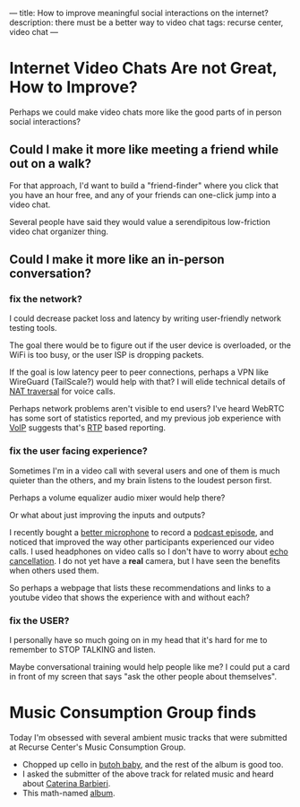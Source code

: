 ---
title: How to improve meaningful social interactions on the internet?
description: there must be a better way to video chat
tags: recurse center, video chat
---
#+AUTHOR: Shae Erisson
#+DATE: 2022-03-30

[[../images/brynslustafir.png]]

* Internet Video Chats Are not Great, How to Improve?
Perhaps we could make video chats more like the good parts of in person social interactions?

** Could I make it more like meeting a friend while out on a walk?

For that approach, I'd want to build a "friend-finder" where you click that you have an hour free, and any of your friends can one-click jump into a video chat.

Several people have said they would value a serendipitous low-friction video chat organizer thing.

** Could I make it more like an in-person conversation?

*** fix the network?
I could decrease packet loss and latency by writing user-friendly network testing tools.

The goal there would be to figure out if the user device is overloaded, or the WiFi is too busy, or the user ISP is dropping packets.

If the goal is low latency peer to peer connections, perhaps a VPN like WireGuard (TailScale?) would help with that? I will elide technical details of [[https://en.wikipedia.org/wiki/NAT_traversal][NAT traversal]] for voice calls.

Perhaps network problems aren't visible to end users? I've heard WebRTC has some sort of statistics reported, and my previous job experience with [[https://en.wikipedia.org/wiki/Voice_over_IP][VoIP]] suggests that's [[https://en.wikipedia.org/wiki/Real-time_Transport_Protocol][RTP]] based reporting.

*** fix the user facing experience?
Sometimes I'm in a video call with several users and one of them is much quieter than the others, and my brain listens to the loudest person first.

Perhaps a volume equalizer audio mixer would help there?

Or what about just improving the inputs and outputs?

I recently bought a [[https://www.bluemic.com/en-us/products/yeti-x/][better microphone]] to record a [[https://anchor.fm/cofree-coffee/episodes/Shae-Erisson-e1f3o16][podcast episode]], and noticed that improved the way other participants experienced our video calls.
I used headphones on video calls so I don't have to worry about [[https://en.wikipedia.org/wiki/Echo_suppression_and_cancellation][echo cancellation]].
I do not yet have a *real* camera, but I have seen the benefits when others used them.

So perhaps a webpage that lists these recommendations and links to a youtube video that shows the experience with and without each?

*** fix the USER?
I personally have so much going on in my head that it's hard for me to remember to STOP TALKING and listen.

Maybe conversational training would help people like me? I could put a card in front of my screen that says "ask the other people about themselves".

* Music Consumption Group finds

Today I'm obsessed with several ambient music tracks that were submitted at Recurse Center's Music Consumption Group.
- Chopped up cello in [[https://olivercoates.bandcamp.com/track/butoh-baby][butoh baby]], and the rest of the album is good too.
- I asked the submitter of the above track for related music and heard about [[https://caterinabarbieri.bandcamp.com/album/ecstatic-computation][Caterina Barbieri]].
- This math-named [[https://hallowground.bandcamp.com/album/dedekind-cut-the-expanding-domain-ded005][album]].

